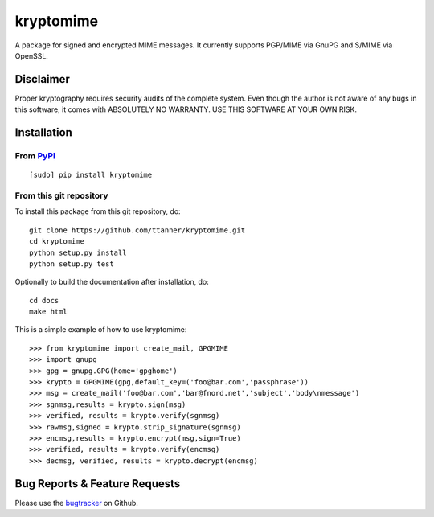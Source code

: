 kryptomime
==========

A package for signed and encrypted MIME messages.
It currently supports PGP/MIME via GnuPG and S/MIME via OpenSSL.

Disclaimer
~~~~~~~~~~

Proper kryptography requires security audits of the complete system.
Even though the author is not aware of any bugs in this software, it
comes with ABSOLUTELY NO WARRANTY. USE THIS SOFTWARE AT YOUR OWN RISK.

.. image:: https://travis-ci.org/ttanner/kryptomime.png?branch=master 
    :target: https://travis-ci.org/ttanner/kryptomime
    :alt: Build status

.. image:: https://coveralls.io/repos/ttanner/kryptomime/badge.png
    :target: https://coveralls.io/r/ttanner/kryptomime
    :alt: Coverage

Installation
~~~~~~~~~~~~

From `PyPI <https://pypi.python.org>`__
^^^^^^^^^^^^^^^^^^^^^^^^^^^^^^^^^^^^^^^

::

    [sudo] pip install kryptomime

From this git repository
^^^^^^^^^^^^^^^^^^^^^^^^

To install this package from this git repository, do::

    git clone https://github.com/ttanner/kryptomime.git
    cd kryptomime
    python setup.py install
    python setup.py test

Optionally to build the documentation after installation, do::

    cd docs
    make html

This is a simple example of how to use kryptomime::

    >>> from kryptomime import create_mail, GPGMIME
    >>> import gnupg
    >>> gpg = gnupg.GPG(home='gpghome')
    >>> krypto = GPGMIME(gpg,default_key=('foo@bar.com','passphrase'))
    >>> msg = create_mail('foo@bar.com','bar@fnord.net','subject','body\nmessage')
    >>> sgnmsg,results = krypto.sign(msg)
    >>> verified, results = krypto.verify(sgnmsg)
    >>> rawmsg,signed = krypto.strip_signature(sgnmsg)
    >>> encmsg,results = krypto.encrypt(msg,sign=True)
    >>> verified, results = krypto.verify(encmsg)
    >>> decmsg, verified, results = krypto.decrypt(encmsg)

Bug Reports & Feature Requests
~~~~~~~~~~~~~~~~~~~~~~~~~~~~~~

Please use the
`bugtracker <https://github.com/ttanner/kryptomime/issues>`__ on Github.

